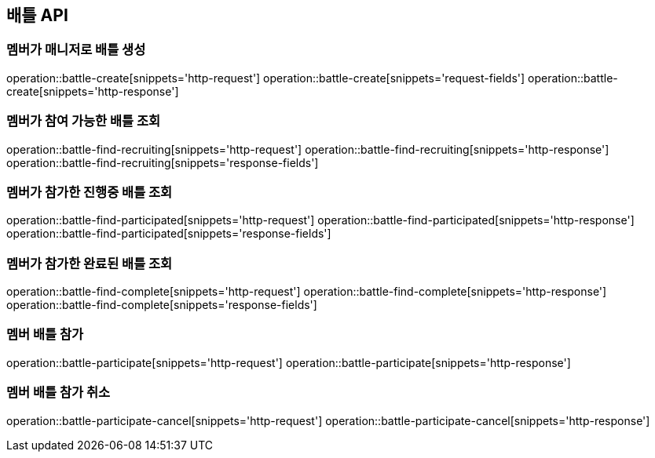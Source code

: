 == 배틀 API

=== 멤버가 매니저로 배틀 생성

operation::battle-create[snippets='http-request']
operation::battle-create[snippets='request-fields']
operation::battle-create[snippets='http-response']

=== 멤버가 참여 가능한 배틀 조회

operation::battle-find-recruiting[snippets='http-request']
operation::battle-find-recruiting[snippets='http-response']
operation::battle-find-recruiting[snippets='response-fields']

=== 멤버가 참가한 진행중 배틀 조회

operation::battle-find-participated[snippets='http-request']
operation::battle-find-participated[snippets='http-response']
operation::battle-find-participated[snippets='response-fields']

=== 멤버가 참가한 완료된 배틀 조회

operation::battle-find-complete[snippets='http-request']
operation::battle-find-complete[snippets='http-response']
operation::battle-find-complete[snippets='response-fields']

=== 멤버 배틀 참가

operation::battle-participate[snippets='http-request']
operation::battle-participate[snippets='http-response']

=== 멤버 배틀 참가 취소

operation::battle-participate-cancel[snippets='http-request']
operation::battle-participate-cancel[snippets='http-response']
